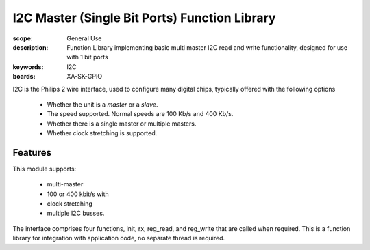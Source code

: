 I2C Master (Single Bit Ports) Function Library
==============================================

:scope: General Use
:description: Function Library implementing basic multi master I2C read and write functionality, designed for use with 1 bit ports 
:keywords: I2C
:boards: XA-SK-GPIO

I2C is the Philips 2 wire interface, used to configure many digital chips, typically offered with the following options

   * Whether the unit is a *master* or a *slave*. 
   * The speed supported. Normal speeds are 100 Kb/s and 400 Kb/s. 
   * Whether there is a single master or multiple masters.
   * Whether clock stretching is supported.

Features
--------

This module supports:

   * multi-master
   * 100 or 400 kbit/s with 
   * clock stretching 
   * multiple I2C busses. 

The interface comprises four functions, init, rx, reg_read, and reg_write that are called when required. This is a function library for integration with application code, no separate thread is required.



